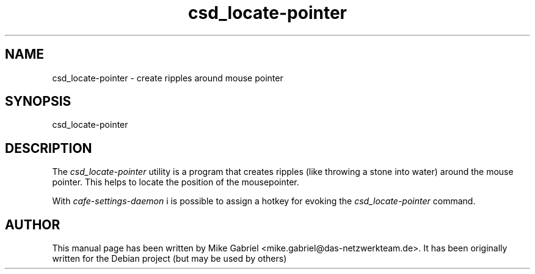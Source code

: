 .\" CAFE manpages
.\" csd_datetime-mechanism -man
.\"
.TH csd_locate-pointer 1 "Oct 2014" "" "CAFE-SETTINGS-DAEMON"
.SH NAME
csd_locate-pointer \- create ripples around mouse pointer
.SH SYNOPSIS
csd_locate-pointer
.SH DESCRIPTION
The \fIcsd_locate-pointer\fR utility is a program that creates ripples (like throwing a stone into water)
around the mouse pointer. This helps to locate the position of the mousepointer.
.PP
With \fIcafe-settings-daemon\fR i is possible to assign a hotkey for evoking
the \fIcsd_locate-pointer\fR command.
.SH AUTHOR
This manual page has been written by Mike Gabriel <mike.gabriel@das-netzwerkteam.de>.
It has been originally written for the Debian project (but may be used by others)